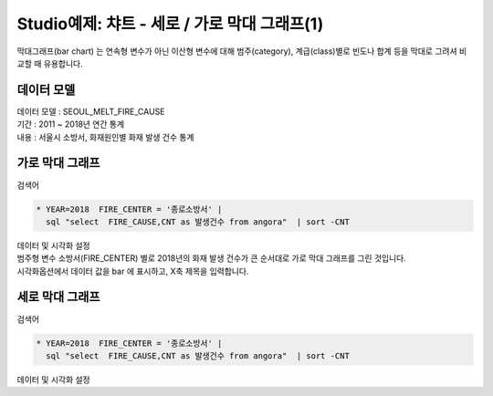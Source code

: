 Studio예제: 챠트 - 세로 / 가로 막대 그래프(1)
========================================================================

| 막대그래프(bar chart) 는 연속형 변수가 아닌 이산형 변수에 대해 범주(category), 계급(class)별로 빈도나 합계 등을 막대로 그려셔 비교할 때 유용합니다.



데이터 모델
------------------------------


| 데이터 모델 : SEOUL_MELT_FIRE_CAUSE
| 기간 : 2011 ~ 2018년 연간 통계
| 내용 : 서울시 소방서, 화재원인별 화재 발생 건수 통계



.. image:: images/table_1_01.png
    :scale: 60%
    :alt: table_1_01




가로 막대 그래프
-------------------------------------------

| 검색어 


.. code::

   * YEAR=2018  FIRE_CENTER = '종로소방서' | 
     sql "select  FIRE_CAUSE,CNT as 발생건수 from angora"  | sort -CNT


| 데이터 및 시각화 설정


.. image:: images/chart_bar_16.png
    :scale: 80%
    :alt: chart_bar_16


| 범주형 변수 소방서(FIRE_CENTER) 별로 2018년의 화재 발생 건수가 큰 순서대로 가로 막대 그래프를 그린 것입니다.
| 시각화옵션에서 데이터 값을 bar 에 표시하고, X축 제목을 입력합니다.


세로 막대 그래프
--------------------------------------------

| 검색어

.. code::

   * YEAR=2018  FIRE_CENTER = '종로소방서' | 
     sql "select  FIRE_CAUSE,CNT as 발생건수 from angora"  | sort -CNT



| 데이터 및 시각화 설정

.. image:: images/chart_bar_17.png
    :scale: 80%
    :alt: chart_bar_17



